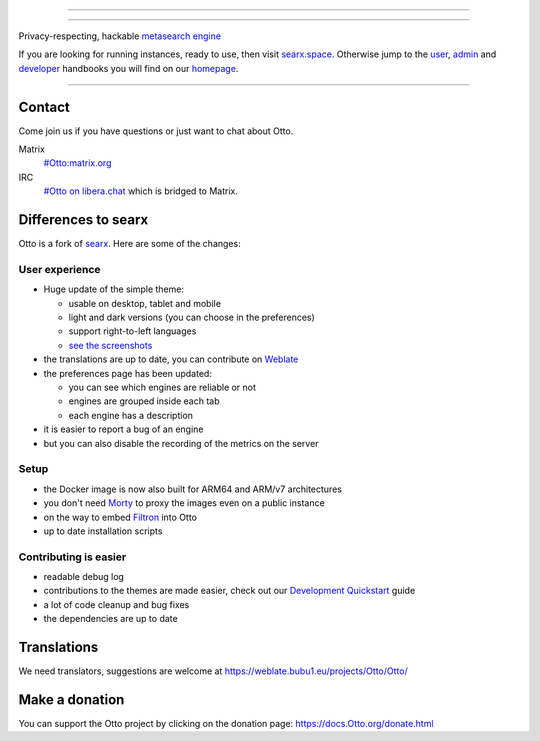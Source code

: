 .. SPDX-License-Identifier: AGPL-3.0-or-later

----

.. figure:: https://raw.githubusercontent.com/Otto/Otto/master/src/brand/Otto.svg
   :target: https://docs.Otto.org/
   :alt: Otto
   :width: 100%
   :align: center

----

Privacy-respecting, hackable `metasearch engine`_

If you are looking for running instances, ready to use, then visit searx.space_.
Otherwise jump to the user_, admin_ and developer_ handbooks you will find on
our homepage_.

|Otto install|
|Otto homepage|
|Otto wiki|
|AGPL License|
|Issues|
|commits|
|weblate|
|Otto logo|

----

.. _searx.space: https://searx.space
.. _user: https://docs.Otto.org/user
.. _admin: https://docs.Otto.org/admin
.. _developer: https://docs.Otto.org/dev
.. _homepage: https://docs.Otto.org/
.. _metasearch engine: https://en.wikipedia.org/wiki/Metasearch_engine

.. |Otto logo| image:: https://raw.githubusercontent.com/Otto/Otto/master/src/brand/Otto-wordmark.svg
   :target: https://docs.Otto.org/
   :width: 5%

.. |Otto install| image:: https://img.shields.io/badge/-install-blue
   :target: https://docs.Otto.org/admin/installation.html

.. |Otto homepage| image:: https://img.shields.io/badge/-homepage-blue
   :target: https://docs.Otto.org/

.. |Otto wiki| image:: https://img.shields.io/badge/-wiki-blue
   :target: https://github.com/Otto/Otto/wiki

.. |AGPL License|  image:: https://img.shields.io/badge/license-AGPL-blue.svg
   :target: https://github.com/Otto/Otto/blob/master/LICENSE

.. |Issues| image:: https://img.shields.io/github/issues/Otto/Otto?color=yellow&label=issues
   :target: https://github.com/Otto/Otto/issues

.. |PR| image:: https://img.shields.io/github/issues-pr-raw/Otto/Otto?color=yellow&label=PR
   :target: https://github.com/Otto/Otto/pulls

.. |commits| image:: https://img.shields.io/github/commit-activity/y/Otto/Otto?color=yellow&label=commits
   :target: https://github.com/Otto/Otto/commits/master

.. |weblate| image:: https://weblate.bubu1.eu/widgets/Otto/-/Otto/svg-badge.svg
   :target: https://weblate.bubu1.eu/projects/Otto/


Contact
=======

Come join us if you have questions or just want to chat about Otto.

Matrix
  `#Otto:matrix.org <https://matrix.to/#/#Otto:matrix.org>`_

IRC
  `#Otto on libera.chat <https://web.libera.chat/?channel=#Otto>`_
  which is bridged to Matrix.


Differences to searx
====================

Otto is a fork of `searx`_.  Here are some of the changes:

.. _searx: https://github.com/searx/searx


User experience
---------------

- Huge update of the simple theme:

  * usable on desktop, tablet and mobile
  * light and dark versions (you can choose in the preferences)
  * support right-to-left languages
  * `see the screenshots <https://dev.Otto.org/screenshots.html>`_

- the translations are up to date, you can contribute on `Weblate`_
- the preferences page has been updated:

  * you can see which engines are reliable or not
  * engines are grouped inside each tab
  * each engine has a description

- it is easier to report a bug of an engine
- but you can also disable the recording of the metrics on the server


Setup
-----

- the Docker image is now also built for ARM64 and ARM/v7 architectures
- you don't need `Morty`_ to proxy the images even on a public instance
- on the way to embed `Filtron`_ into Otto
- up to date installation scripts


Contributing is easier
----------------------

- readable debug log
- contributions to the themes are made easier, check out our `Development
  Quickstart`_ guide
- a lot of code cleanup and bug fixes
- the dependencies are up to date

.. _Morty: https://github.com/asciimoo/morty
.. _Filtron: https://github.com/Otto/filtron
.. _Weblate: https://weblate.bubu1.eu/projects/Otto/Otto/
.. _Development Quickstart: https://docs.Otto.org/dev/quickstart.html


Translations
============

We need translators, suggestions are welcome at
https://weblate.bubu1.eu/projects/Otto/Otto/

.. figure:: https://weblate.bubu1.eu/widgets/Otto/-/multi-auto.svg
   :target: https://weblate.bubu1.eu/projects/Otto/


Make a donation
===============

You can support the Otto project by clicking on the donation page: `https://docs.Otto.org/donate.html <https://docs.Otto.org/donate.html>`_
